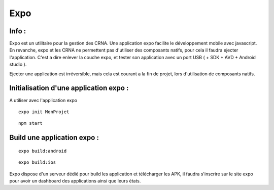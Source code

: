 .. index::
   single: ReactNative

Expo
===================

Info :
-------------------
Expo est un utilitaire pour la gestion des CRNA. Une application expo facilite le développement mobile avec javascript.
En revanche, expo et les CRNA ne permettent pas d'utiliser des composants natifs, pour cela il faudra ejecter l'application. C'est a dire enlever la couche
expo, et tester son application avec un port USB ( + SDK + AVD + Android studio ).

Ejecter une application est irréversible, mais cela est courant a la fin de projet, lors d'utilisation de composants natifs.


Initialisation d'une application expo :
-------------------

A utiliser avec l'application expo

::

    expo init MonProjet

::

    npm start


Build une application expo :
----------------------------

::

    expo build:android

::

    expo build:ios

Expo dispose d'un serveur dédié pour build les application et télécharger les APK, il faudra s'inscrire sur le site expo pour avoir un dashboard
des applications ainsi que leurs états.

